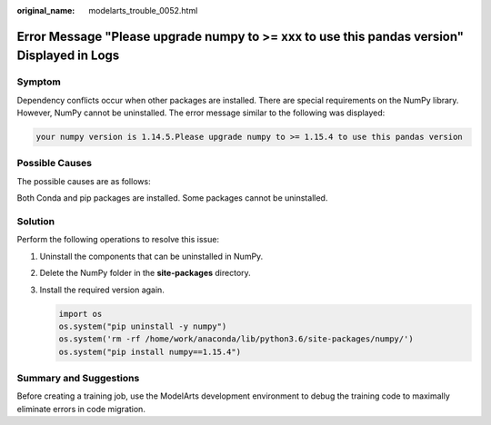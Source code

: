 :original_name: modelarts_trouble_0052.html

.. _modelarts_trouble_0052:

Error Message "Please upgrade numpy to >= xxx to use this pandas version" Displayed in Logs
===========================================================================================

Symptom
-------

Dependency conflicts occur when other packages are installed. There are special requirements on the NumPy library. However, NumPy cannot be uninstalled. The error message similar to the following was displayed:

.. code-block::

   your numpy version is 1.14.5.Please upgrade numpy to >= 1.15.4 to use this pandas version

Possible Causes
---------------

The possible causes are as follows:

Both Conda and pip packages are installed. Some packages cannot be uninstalled.

Solution
--------

Perform the following operations to resolve this issue:

#. Uninstall the components that can be uninstalled in NumPy.

#. Delete the NumPy folder in the **site-packages** directory.

#. Install the required version again.

   .. code-block::

      import os
      os.system("pip uninstall -y numpy")
      os.system('rm -rf /home/work/anaconda/lib/python3.6/site-packages/numpy/')
      os.system("pip install numpy==1.15.4")

Summary and Suggestions
-----------------------

Before creating a training job, use the ModelArts development environment to debug the training code to maximally eliminate errors in code migration.
